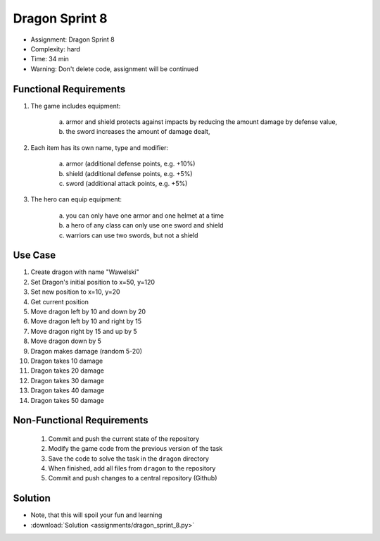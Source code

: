 Dragon Sprint 8
===============
* Assignment: Dragon Sprint 8
* Complexity: hard
* Time: 34 min
* Warning: Don't delete code, assignment will be continued


Functional Requirements
-----------------------
1. The game includes equipment:

     a. armor and shield protects against impacts by reducing the amount
        damage by defense value,
     b. the sword increases the amount of damage dealt,

2. Each item has its own name, type and modifier:

     a. armor (additional defense points, e.g. +10%)
     b. shield (additional defense points, e.g. +5%)
     c. sword (additional attack points, e.g. +5%)

3. The hero can equip equipment:

     a. you can only have one armor and one helmet at a time
     b. a hero of any class can only use one sword and shield
     c. warriors can use two swords, but not a shield


Use Case
--------
1. Create dragon with name "Wawelski"
2. Set Dragon's initial position to x=50, y=120
3. Set new position to x=10, y=20
4. Get current position
5. Move dragon left by 10 and down by 20
6. Move dragon left by 10 and right by 15
7. Move dragon right by 15 and up by 5
8. Move dragon down by 5
9. Dragon makes damage (random 5-20)
10. Dragon takes 10 damage
11. Dragon takes 20 damage
12. Dragon takes 30 damage
13. Dragon takes 40 damage
14. Dragon takes 50 damage


Non-Functional Requirements
---------------------------
 1. Commit and push the current state of the repository
 2. Modify the game code from the previous version of the task
 3. Save the code to solve the task in the ``dragon`` directory
 4. When finished, add all files from ``dragon`` to the repository
 5. Commit and push changes to a central repository (Github)


Solution
--------
* Note, that this will spoil your fun and learning
* :download:`Solution <assignments/dragon_sprint_8.py>`
